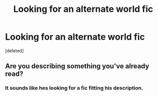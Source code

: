 #+TITLE: Looking for an alternate world fic

* Looking for an alternate world fic
:PROPERTIES:
:Score: 9
:DateUnix: 1479895830.0
:DateShort: 2016-Nov-23
:FlairText: Request
:END:
[deleted]


** Are you describing something you've already read?
:PROPERTIES:
:Author: Davidlister01
:Score: 1
:DateUnix: 1479912698.0
:DateShort: 2016-Nov-23
:END:

*** It sounds like hes looking for a fic fitting his description.
:PROPERTIES:
:Author: Triliro
:Score: 1
:DateUnix: 1479924540.0
:DateShort: 2016-Nov-23
:END:
